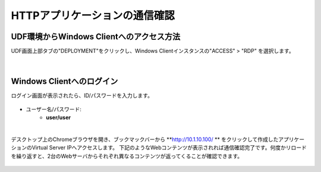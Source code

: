 HTTPアプリケーションの通信確認
======================================

UDF環境からWindows Clientへのアクセス方法
--------------------------------------

UDF画面上部タブの"DEPLOYMENT"をクリックし、Windows Clientインスタンスの"ACCESS" > "RDP" を選択します。

.. figure:: images/c6-m2-1.png
   :scale: 50%
   :align: center


|
Windows Clientへのログイン
--------------------------------------

ログイン画面が表示されたら、ID/パスワードを入力します。

.. figure:: images/c6-m2-2.png
   :scale: 50%
   :align: center

- ユーザー名/パスワード:
   - **user/user**


|
デスクトップ上のChromeブラウザを開き、ブックマックバーから **http://10.1.10.100/ ** をクリックして作成したアプリケーションのVirtual Server IPへアクセスします。
下記のようなWebコンテンツが表示されれば通信確認完了です。何度かリロードを繰り返すと、2台のWebサーバからそれぞれ異なるコンテンツが返ってくることが確認できます。

.. figure:: images/c6-m2-3.png
   :scale: 50%
   :align: center



